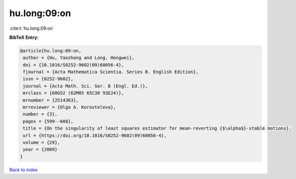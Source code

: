 hu.long:09:on
=============

:cite:t:`hu.long:09:on`

**BibTeX Entry:**

.. code-block:: bibtex

   @article{hu.long:09:on,
    author = {Hu, Yaozhong and Long, Hongwei},
    doi = {10.1016/S0252-9602(09)60056-4},
    fjournal = {Acta Mathematica Scientia. Series B. English Edition},
    issn = {0252-9602},
    journal = {Acta Math. Sci. Ser. B (Engl. Ed.)},
    mrclass = {60G52 (62M05 65C30 93E24)},
    mrnumber = {2514363},
    mrreviewer = {Olga A. Korosteleva},
    number = {3},
    pages = {599--608},
    title = {On the singularity of least squares estimator for mean-reverting {$\alpha$}-stable motions},
    url = {https://doi.org/10.1016/S0252-9602(09)60056-4},
    volume = {29},
    year = {2009}
   }

`Back to index <../By-Cite-Keys.rst>`_
